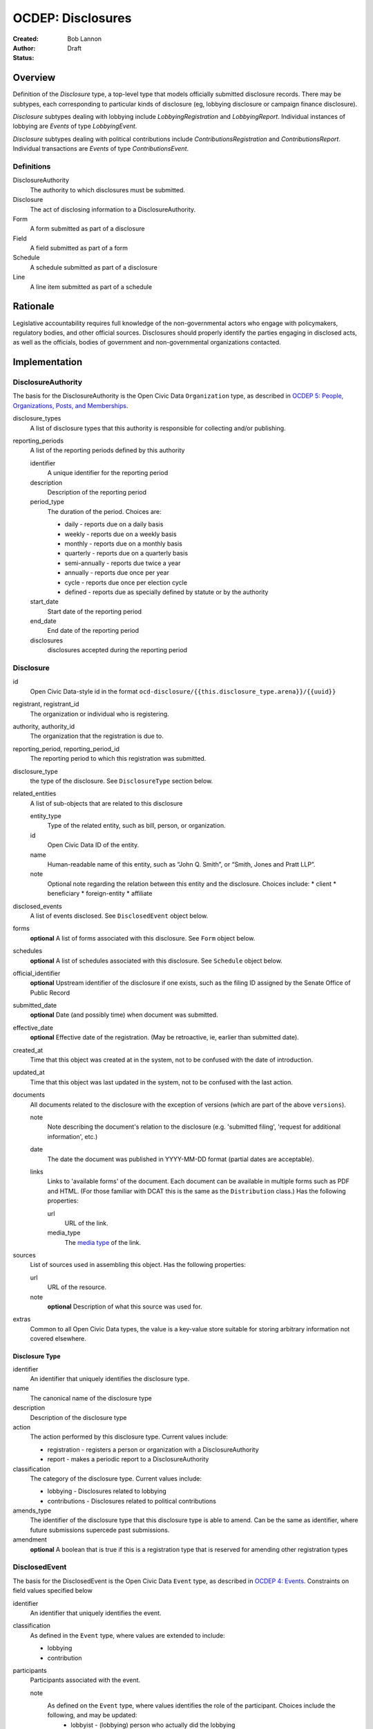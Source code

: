 ====================
OCDEP: Disclosures
====================

:Created: 
:Author: Bob Lannon
:Status: Draft

Overview
========

Definition of the `Disclosure` type, a top-level type that models officially submitted disclosure records. There may be subtypes, each corresponding to particular kinds of disclosure (eg, lobbying disclosure or campaign finance disclosure).

`Disclosure` subtypes dealing with lobbying include `LobbyingRegistration` and `LobbyingReport`. Individual instances of lobbying are `Events` of type `LobbyingEvent`.

`Disclosure` subtypes dealing with political contributions include `ContributionsRegistration` and `ContributionsReport`. Individual transactions are `Events` of type `ContributionsEvent`.

Definitions
-----------

DisclosureAuthority
    The authority to which disclosures must be submitted.

Disclosure
    The act of disclosing information to a DisclosureAuthority.

Form
    A form submitted as part of a disclosure

Field
    A field submitted as part of a form

Schedule
    A schedule submitted as part of a disclosure

Line
    A line item submitted as part of a schedule

Rationale
=========

Legislative accountability requires full knowledge of the non-governmental actors who engage with policymakers, regulatory bodies, and other official sources. Disclosures should properly identify the parties engaging in disclosed acts, as well as the officials, bodies of government and non-governmental organizations contacted.

Implementation
==============

DisclosureAuthority
-------------------
The basis for the DisclosureAuthority is the Open Civic Data ``Organization`` type, as described in `OCDEP 5: People, Organizations, Posts, and Memberships <http://opencivicdata.readthedocs.org/en/latest/proposals/0005.html>`_.

disclosure_types
    A list of disclosure types that this authority is responsible for collecting and/or publishing. 

reporting_periods
    A list of the reporting periods defined by this authority

    identifier
        A unique identifier for the reporting period

    description
        Description of the reporting period

    period_type
        The duration of the period. Choices are:

        * daily         - reports due on a daily basis
        * weekly        - reports due on a weekly basis
        * monthly       - reports due on a monthly basis
        * quarterly     - reports due on a quarterly basis
        * semi-annually - reports due twice a year
        * annually      - reports due once per year
        * cycle         - reports due once per election cycle
        * defined       - reports due as specially defined by statute or by the authority

    start_date
        Start date of the reporting period

    end_date
        End date of the reporting period

    disclosures
        disclosures accepted during the reporting period

Disclosure
----------

id
    Open Civic Data-style id in the format ``ocd-disclosure/{{this.disclosure_type.arena}}/{{uuid}}``

registrant, registrant_id
    The organization or individual who is registering.

authority, authority_id
    The organization that the registration is due to.

reporting_period, reporting_period_id
    The reporting period to which this registration was submitted.

disclosure_type
    the type of the disclosure. See ``DisclosureType`` section below.

related_entities
    A list of sub-objects that are related to this disclosure

    entity_type
        Type of the related entity, such as bill, person, or organization.
    
    id
        Open Civic Data ID of the entity.
    
    name
        Human-readable name of this entity, such as “John Q. Smith”, or “Smith, Jones and Pratt LLP”.
    note
        Optional note regarding the relation between this entity and the disclosure. Choices include:
        * client
        * beneficiary
        * foreign-entity
        * affiliate

disclosed_events
    A list of events disclosed. See ``DisclosedEvent`` object below.

forms
    **optional**
    A list of forms associated with this disclosure. See ``Form`` object below.

schedules
    **optional**
    A list of schedules associated with this disclosure. See ``Schedule`` object below.

official_identifier
    **optional**
    Upstream identifier of the disclosure if one exists, such as the filing ID assigned by the Senate Office of Public Record

submitted_date
    **optional**
    Date (and possibly time) when document was submitted.

effective_date
    **optional**
    Effective date of the registration. (May be retroactive, ie, earlier than submitted date).

created_at
    Time that this object was created at in the system, not to be confused with the date of
    introduction.

updated_at
    Time that this object was last updated in the system, not to be confused with the last action.

documents
    All documents related to the disclosure with the exception of versions (which are part of
    the above ``versions``).

    note
        Note describing the document's relation to the disclosure (e.g. 'submitted filing', 'request for additional information', etc.)
    date
        The date the document was published in YYYY-MM-DD format
        (partial dates are acceptable).
    links
        Links to 'available forms' of the document.  Each document can be available in
        multiple forms such as PDF and HTML.  (For those familiar with DCAT this is the same
        as the ``Distribution`` class.)
        Has the following properties:

        url
            URL of the link.
        media_type
            The `media type <http://en.wikipedia.org/wiki/Internet_media_type>`_ of the link.

sources
    List of sources used in assembling this object.  Has the following properties:

    url
        URL of the resource.
    note
        **optional**
        Description of what this source was used for.

extras
    Common to all Open Civic Data types, the value is a key-value store suitable for storing arbitrary information not covered elsewhere.

Disclosure Type
~~~~~~~~~~~~~~~

identifier
    An identifier that uniquely identifies the disclosure type.

name
    The canonical name of the disclosure type

description
    Description of the disclosure type

action
    The action performed by this disclosure type. Current values include:
    
    * registration  - registers a person or organization with a DisclosureAuthority
    * report        - makes a periodic report to a DisclosureAuthority

classification
    The category of the disclosure type. Current values include:
        
    * lobbying      - Disclosures related to lobbying
    * contributions - Disclosures related to political contributions

amends_type
    The identifier of the disclosure type that this disclosure type is able to amend. Can be the same as identifier, where future submissions supercede past submissions.

amendment
    **optional**
    A boolean that is true if this is a registration type that is reserved for amending other registration types

DisclosedEvent
--------------
The basis for the DisclosedEvent is the Open Civic Data ``Event`` type, as described in `OCDEP 4: Events <http://opencivicdata.readthedocs.org/en/latest/proposals/0004.html>`_. Constraints on field values specified below

identifier
    An identifier that uniquely identifies the event.

classification
    As defined in the ``Event`` type, where values are extended to include:

    * lobbying
    * contribution

participants
    Participants associated with the event. 

    note
        As defined on the ``Event`` type, where values identifies the role of the participant. Choices include the following, and may be updated:
          * lobbyist      - (lobbying) person who actually did the lobbying
          * lobbied       - (lobbying) organizations and/or individuals that were lobbied
          * regarding     - (lobbying) bills, regulations or other matters that can be identified
          * contributor   - (contributions) the source of the transaction
          * recipient     - (contributions) the target of the contribution
          * lender        - (contributions) the source of a loan
          * borrower      - (contributions) the recipient of a loan
          * creditor      - (contributions) entity to which a debt is owed
          * debtor        - (contributions) entity which owes a debt


Defined Schema
--------------

Schema::

    disclosure_actions = ["registration", "report"]

    disclosure_classifications = ["lobbying", "contributions"]

    disclosure_participant_roles = ["lobbyist",
                                    "lobbied",
                                    "regarding",
                                    "contributor",
                                    "recipient",
                                    "lender",
                                    "borrower",
                                    "creditor",
                                    "debtor"]

    disclosure_type_schema = {
        "properties": {
            "identifier": {
                "type": "string"
            },
            "name": {
                "type": "string"
            },
            "description": {
                "type": "string"
            },
            "action": {
                "type": "string",
                "enum": disclosure_actions
            },
            "classification": {
                "type": "string",
                "enum": disclosure_classifications
            },
            "amends_type": {
                "type": "string"
            },
            "amendment": {
                "type": "boolean"
            }
        },
        "type": "object"
    }

    disclosed_event_schema = {
        "properties": {
            "identifier": {
                "type": "string"
            },
            "classification": {
                "type": "string",
                "enum": disclosure_actions
            },
            "name": {
                "type": "string"
            },
            "start_time": {
                "type": "datetime"
            },
            "timezone": {
                "type": "string"
            },
            "all_day": {
                "type": "boolean"
            },
            "end_time": {
                "type": ["datetime", "null"]
            },
            "status": {
                "type": "string",
                "blank": True,
                "enum": ["cancelled", "tentative", "confirmed", "passed"],
            },
            "description": {
                "type": "string",
                "blank": True
            },
            "location": {
                "type": "object",
                "properties": {

                    "name": {
                        "type": "string"
                    },

                    "note": {
                        "type": "string",
                        "blank": True
                    },

                    "url": {
                        "required": False,
                        "type": "string",
                    },

                    "coordinates": {
                        "type": ["object", "null"],
                        "properties": {
                            "latitude": {
                                "type": "string",
                            },

                            "longitude": {
                                "type": "string",
                            }
                        }
                    },
                },
            },

            "media": media_schema,

            "documents": {
                "items": {
                    "properties": {
                        "note": {
                            "type": "string"
                        },
                        "url": {
                            "type": "string"
                        },
                        "media_type": {
                            "type": "string"
                        },
                    },
                    "type": "object"
                },
                "type": "array"
            },

            "links": {
                "items": {
                    "properties": {

                        "note": {
                            "type": "string",
                            "blank": True
                        },

                        "url": {
                            "format": "uri",
                            "type": "string"
                        }
                    },
                    "type": "object"
                },
                "type": "array"
            },

            "participants": {
                "items": {
                    "properties": {

                        "name": {
                            "type": "string",
                        },

                        "id": {
                            "type": ["string", "null"]
                        },

                        "type": {
                            "enum": ["organization", "person"],
                            "type": "string"
                        },

                        "note": {
                            "type": "string",
                            "enum": disclosure_participant_roles
                        },

                    },
                    "type": "object"
                },
                "type": "array"
            },

            "agenda": {
                "items": {
                    "properties": {
                        "description": {
                            "type": "string"
                        },

                        "order": {
                            "type": ["string", "null"]
                        },

                        "subjects": {
                            "items": {"type": "string"},
                            "type": "array"
                        },

                        "media": media_schema,

                        "notes": {
                            "items": {
                                "type": "string"
                            },
                            "type": "array",
                            "minItems": 0
                        },

                        "related_entities": {
                            "items": {
                                "properties": {
                                    "entity_type": {
                                        "type": "string"
                                    },

                                    "id": {
                                        "type": ["string", "null"]
                                    },

                                    "name": {
                                        "type": "string"
                                    },

                                    "note": {
                                        "type": ["string", "null"]
                                    },
                                },
                                "type": "object"
                            },
                            "minItems": 0,
                            "type": "array"
                        },
                    },
                    "type": "object"
                },
                "minItems": 0,
                "type": "array"
            },
            "sources": sources,
            "extras": extras
        },
        "type": "object"
    }

    disclosure_related_entity_roles = ["client",
                                       "beneficiary",
                                       "foreign-entity",
                                       "affiliate"]

    disclosure_schema = {
        "properties": {
            "id": {
                "type": "string"
            },
            "registrant": {
                "type": "string"
            },
            "registrant_id": {
                "type": "string"
            },
            "authority": {
                "type": "string"
            },
            "authority_id": {
                "type": "string"
            },
            "reporting_period": {
                "type": "string"
            },
            "reporting_period_id": {
                "type": "string"
            },
            "disclosure_type": disclosure_type_schema,
            "related_entities": {
                "items": {
                    "properties": {
                        "entity_type": {
                            "type": "string"
                        },
                        "id": {
                            "type": "string"
                        },
                        "name": {
                            "type": "string"
                        },
                        "note": {
                            "type": "string",
                            "enum": disclosure_related_entity_roles,
                        },
                    },
                    "type": "object"
                },
                "type": "array"
            },
            "disclosed_events": {
                "items": disclosed_event_schema,
                "type": "array"
            },
            "forms": {
                "items": form_schema,
                "type": "array"
            },
            "schedules": {
                "items": schedule_schema,
                "type": "array"
            },
            "official_identifier": {
                "type": "string"
            },
            "submitted_date": {
                "type": fuzzy_date_blank
            },
            "effective_date": {
                "type": fuzzy_date_blank
            },
            "created_at": {
                "type": "datetime"
            },
            "updated_at": {
                "type": "datetime"
            },
            "documents": {
                "items": {
                    "properties": {
                        "note": {
                            "type": "string"
                        },
                        "url": {
                            "type": "string"
                        },
                        "media_type": {
                            "type": "string"
                        },
                    },
                    "type": "object"
                },
                "type": "array"
            },
            "sources": sources,
            "extras": extras
        },
        "type": "object"
    }
